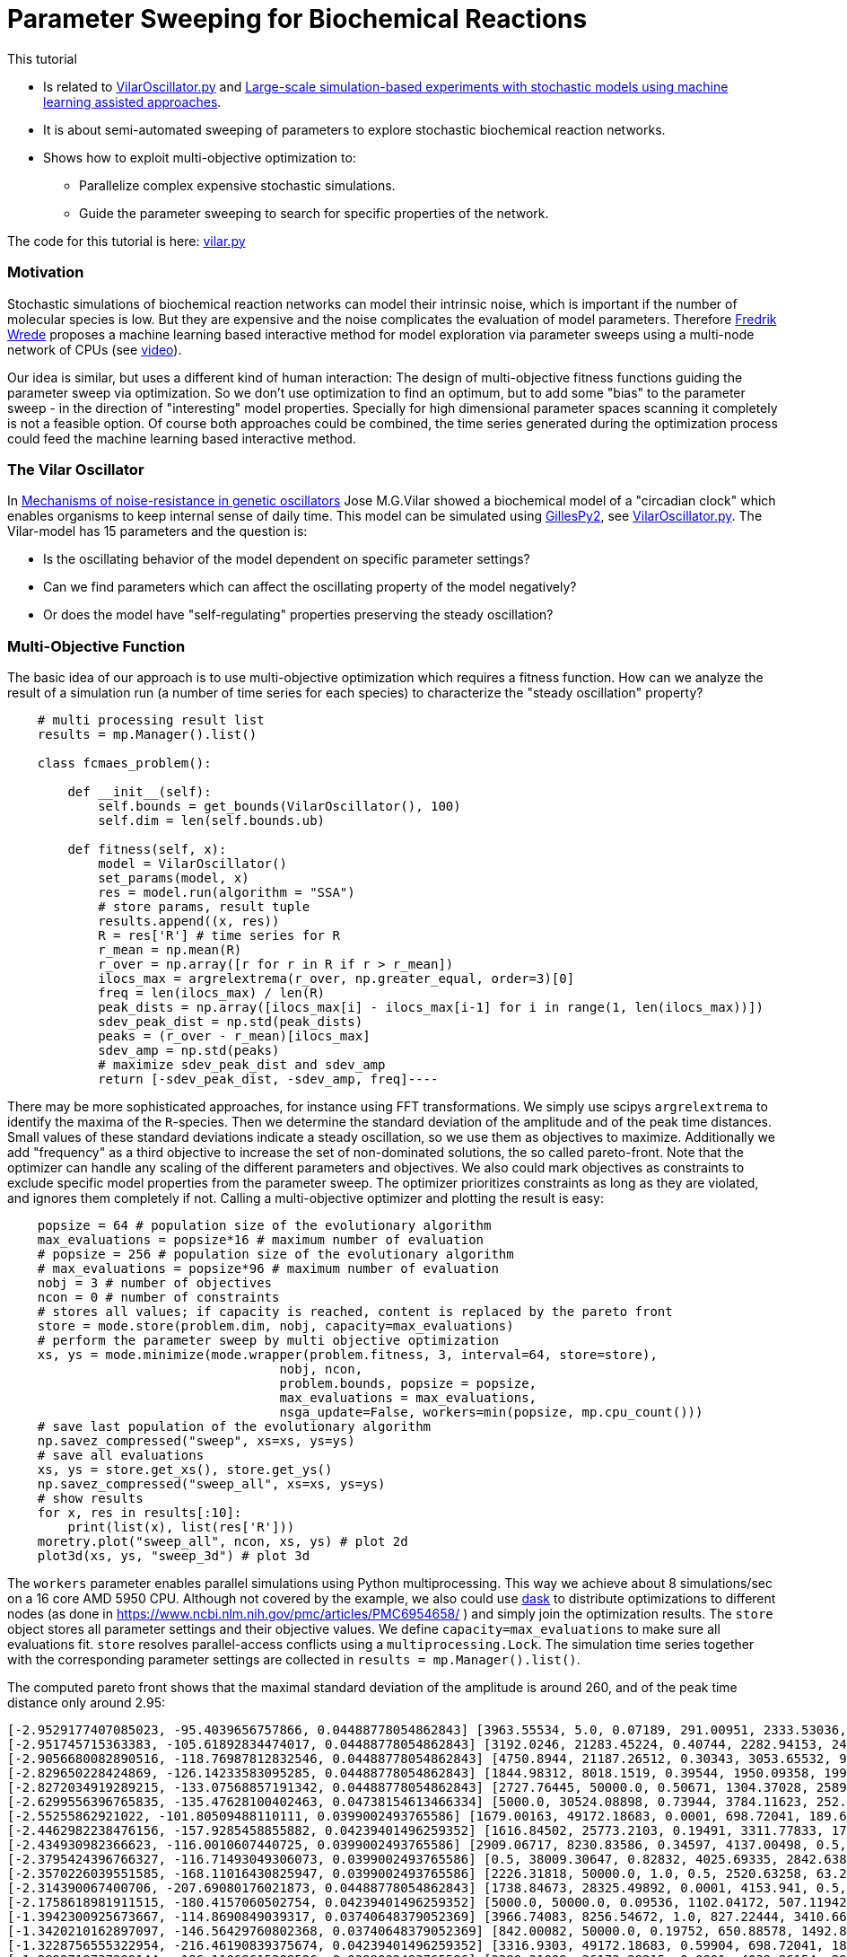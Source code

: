 :encoding: utf-8
:imagesdir: img
:cpp: C++
:call: __call__

= Parameter Sweeping for Biochemical Reactions 

This tutorial

- Is related to https://github.com/StochSS/GillesPy2/blob/main/examples/StartingModels/VilarOscillator/VilarOscillator.py[VilarOscillator.py]
  and http://uu.diva-portal.org/smash/get/diva2:1543699/FULLTEXT01.pdf[Large-scale simulation-based experiments with stochastic models using machine learning assisted approaches].

- It is about semi-automated sweeping of parameters to explore stochastic biochemical reaction networks.

- Shows how to exploit multi-objective optimization to:

    * Parallelize complex expensive stochastic simulations.
    * Guide the parameter sweeping to search for specific properties of the network.

The code for this tutorial is
here: https://github.com/dietmarwo/fast-cma-es/blob/master/examples/vilar.py[vilar.py]

=== Motivation

Stochastic simulations of biochemical reaction networks can model their intrinsic noise, which is important
if the number of molecular species is low. But they are expensive and the noise complicates the evaluation
of model parameters. Therefore http://uu.diva-portal.org/smash/get/diva2:1543699/FULLTEXT01.pdf[Fredrik Wrede]
proposes a machine learning based interactive method for model exploration via parameter sweeps
using a multi-node network of CPUs (see https://www.dropbox.com/s/o0wszm7xdsnc7ri/paper1.mp4[video]).

Our idea is similar, but uses a different 
kind of human interaction: The design of multi-objective fitness functions guiding the parameter
sweep via optimization. So we don't use optimization to find an optimum, but to add some "bias" to the
parameter sweep - in the direction of "interesting" model properties. Specially for high dimensional
parameter spaces scanning it completely is not a feasible option. Of course both approaches could be 
combined, the time series generated during the optimization process could feed the 
machine learning based interactive method.  

=== The Vilar Oscillator

In https://www.pnas.org/doi/10.1073/pnas.092133899[Mechanisms of noise-resistance in genetic oscillators] Jose M.G.Vilar
showed a biochemical model of a "circadian clock" which enables organisms to keep internal sense of daily time.
This model can be simulated using https://github.com/StochSS/GillesPy2[GillesPy2], see 
 https://github.com/StochSS/GillesPy2/blob/main/examples/StartingModels/VilarOscillator/VilarOscillator.py[VilarOscillator.py].
 The Vilar-model has 15 parameters and the question is:
 
 - Is the oscillating behavior of the model dependent on specific parameter settings?
 - Can we find parameters which can affect the oscillating property of the model negatively?
 - Or does the model have "self-regulating" properties preserving the steady oscillation?
 
=== Multi-Objective Function
  
The basic idea of our approach is to use multi-objective optimization which requires a fitness function. 
How can we analyze the result of a simulation run (a number of time series for each species) to characterize
the "steady oscillation" property?

[source,python]
----
    # multi processing result list
    results = mp.Manager().list() 
    
    class fcmaes_problem():
         
        def __init__(self):
            self.bounds = get_bounds(VilarOscillator(), 100)
            self.dim = len(self.bounds.ub)
             
        def fitness(self, x):
            model = VilarOscillator()
            set_params(model, x)
            res = model.run(algorithm = "SSA")
            # store params, result tuple
            results.append((x, res))
            R = res['R'] # time series for R
            r_mean = np.mean(R)
            r_over = np.array([r for r in R if r > r_mean])
            ilocs_max = argrelextrema(r_over, np.greater_equal, order=3)[0]
            freq = len(ilocs_max) / len(R)
            peak_dists = np.array([ilocs_max[i] - ilocs_max[i-1] for i in range(1, len(ilocs_max))])
            sdev_peak_dist = np.std(peak_dists)
            peaks = (r_over - r_mean)[ilocs_max]
            sdev_amp = np.std(peaks)
            # maximize sdev_peak_dist and sdev_amp
            return [-sdev_peak_dist, -sdev_amp, freq]----
----

There may be more sophisticated approaches, for instance using FFT transformations. 
We simply use scipys `argrelextrema` to identify the maxima of the `R`-species. Then we determine the
standard deviation of the amplitude and of the peak time distances. Small values of these standard
deviations indicate a steady oscillation, so we use them as objectives to maximize.
Additionally we add "frequency" as a third objective to increase the set of non-dominated solutions,  
the so called pareto-front.  
Note that the optimizer can handle any scaling of the different parameters and objectives. We also 
could mark objectives as constraints to exclude specific model properties from the parameter sweep. 
The optimizer prioritizes constraints as long as they are violated, and ignores them completely if not. 
Calling a multi-objective optimizer and plotting the result is easy:

[source,python]
---- 
    popsize = 64 # population size of the evolutionary algorithm
    max_evaluations = popsize*16 # maximum number of evaluation
    # popsize = 256 # population size of the evolutionary algorithm
    # max_evaluations = popsize*96 # maximum number of evaluation
    nobj = 3 # number of objectives
    ncon = 0 # number of constraints
    # stores all values; if capacity is reached, content is replaced by the pareto front 
    store = mode.store(problem.dim, nobj, capacity=max_evaluations) 
    # perform the parameter sweep by multi objective optimization
    xs, ys = mode.minimize(mode.wrapper(problem.fitness, 3, interval=64, store=store), 
                                    nobj, ncon,
                                    problem.bounds, popsize = popsize, 
                                    max_evaluations = max_evaluations, 
                                    nsga_update=False, workers=min(popsize, mp.cpu_count()))
    # save last population of the evolutionary algorithm
    np.savez_compressed("sweep", xs=xs, ys=ys)     
    # save all evaluations
    xs, ys = store.get_xs(), store.get_ys()
    np.savez_compressed("sweep_all", xs=xs, ys=ys)   
    # show results
    for x, res in results[:10]:
        print(list(x), list(res['R']))
    moretry.plot("sweep_all", ncon, xs, ys) # plot 2d
    plot3d(xs, ys, "sweep_3d") # plot 3d
----

The `workers` parameter enables parallel simulations using Python multiprocessing. This way we achieve
about 8 simulations/sec on a 16 core AMD 5950 CPU. Although not covered by the example, we also could
use https://www.dask.org/[dask] to distribute optimizations to different nodes (as done in 
 https://www.ncbi.nlm.nih.gov/pmc/articles/PMC6954658/ ) and simply join the optimization results. 
The `store` object stores all parameter settings and their objective values. We define
`capacity=max_evaluations` to make sure all evaluations fit. `store` resolves parallel-access conflicts 
using a `multiprocessing.Lock`.  The simulation time series together with the corresponding 
parameter settings are collected in `results = mp.Manager().list()`.  
 
The computed pareto front shows that the maximal standard deviation of the amplitude is around 260, and of the peak time distance only around 2.95:

[source]
----
[-2.9529177407085023, -95.4039656757866, 0.04488778054862843] [3963.55534, 5.0, 0.07189, 291.00951, 2333.53036, 176.64492, 100.0, 769.04945, 45.31349, 11.30336, 20.92418, 39.33244, 100.0, 3512.29386, 3351.37915]
[-2.951745715363383, -105.61892834474017, 0.04488778054862843] [3192.0246, 21283.45224, 0.40744, 2282.94153, 2449.13288, 14.40633, 85.15188, 1000.0, 8.95256, 7.73864, 71.91611, 0.02, 10.65094, 908.59928, 7486.3519]
[-2.9056680082890516, -118.76987812832546, 0.04488778054862843] [4750.8944, 21187.26512, 0.30343, 3053.65532, 958.32784, 500.0, 2.02548, 0.1, 17.85172, 5.61477, 70.8133, 101.64201, 38.998, 0.5, 2709.01493]
[-2.829650228424869, -126.14233583095285, 0.04488778054862843] [1844.98312, 8018.1519, 0.39544, 1950.09358, 199.70482, 0.05, 22.21654, 776.71529, 19.2612, 14.99067, 43.73244, 146.38544, 61.3209, 2707.33989, 9282.14773]
[-2.8272034919289215, -133.07568857191342, 0.04488778054862843] [2727.76445, 50000.0, 0.50671, 1304.37028, 2589.98677, 464.17394, 85.61988, 630.31469, 35.83535, 4.50604, 89.76378, 49.71666, 39.89323, 975.28531, 10000.0]
[-2.6299556396765835, -135.47628100402463, 0.04738154613466334] [5000.0, 30524.08898, 0.73944, 3784.11623, 252.9115, 500.0, 37.03655, 832.33873, 12.4825, 7.32541, 39.97521, 78.18922, 82.90321, 4001.87626, 7163.73231]
[-2.55255862921022, -101.80509488110111, 0.0399002493765586] [1679.00163, 49172.18683, 0.0001, 698.72041, 189.6883, 231.44121, 91.28288, 827.96068, 19.55392, 9.63559, 59.86862, 57.8062, 75.01048, 5000.0, 2953.52827]
[-2.4462982238476156, -157.9285458855882, 0.04239401496259352] [1616.84502, 25773.2103, 0.19491, 3311.77833, 1702.56557, 72.51257, 48.11612, 297.08423, 18.25544, 11.40069, 31.05834, 0.02, 18.77209, 2323.45674, 2993.41434]
[-2.434930982366623, -116.0010607440725, 0.0399002493765586] [2909.06717, 8230.83586, 0.34597, 4137.00498, 0.5, 0.05, 53.08472, 0.1, 0.005, 16.94276, 28.20045, 45.02235, 22.52807, 127.21803, 1316.2461]
[-2.3795424396766327, -116.71493049306073, 0.0399002493765586] [0.5, 38009.30647, 0.82832, 4025.69335, 2842.63817, 426.54968, 29.56595, 284.86072, 38.63421, 0.002, 31.32197, 200.0, 95.21752, 0.5, 10000.0]
[-2.3570226039551585, -168.11016430825947, 0.0399002493765586] [2226.31818, 50000.0, 1.0, 0.5, 2520.63258, 63.26119, 91.53521, 131.19077, 32.69053, 6.16228, 100.0, 89.46733, 61.56866, 741.69312, 6533.65796]
[-2.314390067400706, -207.69080176021873, 0.04488778054862843] [1738.84673, 28325.49892, 0.0001, 4153.941, 0.5, 297.23208, 47.08712, 285.88175, 18.25992, 0.002, 75.07047, 127.18269, 40.57461, 0.5, 9832.98613]
[-2.1758618981911515, -180.4157060502754, 0.04239401496259352] [5000.0, 50000.0, 0.09536, 1102.04172, 507.11942, 131.34008, 23.0144, 825.01715, 22.50374, 10.67058, 0.01, 0.02, 92.29957, 1366.8583, 965.63167]
[-1.3942300925673667, -114.8690849039317, 0.03740648379052369] [3966.74083, 8256.54672, 1.0, 827.22444, 3410.66379, 482.81114, 23.71309, 643.26172, 28.77231, 20.0, 42.67218, 0.02, 88.48254, 4560.1138, 7150.24457]
[-1.3420210162897097, -146.56429760802368, 0.03740648379052369] [842.00082, 50000.0, 0.19752, 650.88578, 1492.86002, 64.03229, 100.0, 630.28532, 15.78265, 9.23157, 0.01, 25.39473, 58.1836, 1795.3776, 3223.63713]
[-1.3228756555322954, -216.46190839375674, 0.04239401496259352] [3316.9303, 49172.18683, 0.59904, 698.72041, 189.6883, 0.05, 100.0, 827.96068, 19.55392, 9.63559, 59.86862, 153.03553, 97.46121, 5000.0, 2953.52827]
[-1.2892719737209144, -186.11068615208526, 0.0399002493765586] [2380.31009, 36173.28215, 0.0001, 4032.86154, 2955.06148, 300.79915, 76.97691, 976.55334, 50.0, 0.002, 65.68229, 100.41598, 53.51887, 4936.06836, 7099.12308]
[-1.263700429496724, -147.90483426852552, 0.03740648379052369] [5000.0, 41614.45492, 0.0001, 2042.40438, 3849.19248, 155.90764, 58.34843, 364.50473, 13.89905, 2.23895, 100.0, 152.30698, 55.85457, 4662.94334, 1.0]
[-1.254325848148452, -190.04792775442198, 0.0399002493765586] [3981.57454, 40087.32536, 0.307, 319.81802, 2846.01873, 188.623, 40.72906, 522.07154, 0.005, 11.26821, 35.0033, 97.53761, 19.81748, 2712.01541, 6838.85863]
[-1.1925695879998877, -198.70734605192632, 0.0399002493765586] [5000.0, 25412.65676, 0.0001, 3679.39956, 2835.75002, 208.42794, 97.36303, 894.59821, 23.4597, 4.90817, 19.93437, 95.33524, 15.36248, 2324.47721, 10000.0]
[-1.178030178747903, -151.3895049936495, 0.03740648379052369] [1363.62001, 31011.23828, 0.48028, 4863.33951, 963.52964, 213.70395, 30.89808, 358.17736, 50.0, 13.69323, 57.41104, 109.74502, 88.74388, 1514.7859, 5920.81353]
[-1.0873004286866728, -211.57766747698116, 0.0399002493765586] [0.5, 44679.14821, 0.65303, 1910.94801, 2314.8589, 173.2861, 55.17358, 367.67874, 0.005, 1.1258, 51.20502, 157.59849, 100.0, 4478.88327, 1.0]
[-1.0749676997731399, -222.04714272818285, 0.0399002493765586] [3247.96439, 1352.80086, 0.13737, 2351.74198, 2294.67424, 279.65285, 98.58432, 503.23886, 26.17302, 15.31982, 47.78622, 87.54788, 100.0, 2344.1427, 2758.37033]
[-1.0326308782000686, -194.84854517177067, 0.03740648379052369] [459.55155, 50000.0, 0.76135, 4863.33951, 963.52964, 213.70395, 24.98266, 242.57983, 50.0, 2.9316, 57.41104, 200.0, 96.65515, 1514.7859, 10000.0]
[-1.019803902718557, -234.11829274962687, 0.0399002493765586] [5000.0, 44117.05737, 0.90691, 4137.00498, 0.5, 138.02771, 98.00668, 346.56105, 13.56542, 17.50474, 34.12235, 0.02, 19.33328, 492.70916, 10000.0]
[-0.9354143466934853, -236.54461820422816, 0.04239401496259352] [3932.05576, 35815.82508, 1.0, 1955.83674, 2910.72433, 169.00539, 11.68632, 0.1, 50.0, 12.20671, 98.82335, 0.02, 67.57933, 3636.91003, 9.92914]
[-0.9333240326917549, -254.47453152964408, 0.04239401496259352] [2814.62758, 50000.0, 0.58636, 3204.78046, 1270.30639, 135.21917, 29.06001, 917.14848, 39.93926, 0.002, 0.01, 104.66887, 73.35097, 382.12618, 3387.31236]
[-0.9285592184789413, -244.861113376032, 0.0399002493765586] [3670.84244, 822.05728, 0.201, 3462.9566, 1997.32353, 256.3988, 86.54088, 875.1952, 0.005, 4.11743, 34.55674, 84.21904, 37.88851, 2254.81908, 1.0]
[-0.8637671850678283, -256.2949884552299, 0.04239401496259352] [4185.77373, 22788.5206, 0.53141, 0.5, 0.5, 173.65096, 46.7135, 252.04982, 24.21218, 13.53778, 82.29212, 104.30263, 82.92906, 887.3639, 7338.28102]
[-0.618241233033047, -258.4637305309973, 0.0399002493765586] [2860.71177, 29392.31481, 0.55805, 3573.22623, 0.5, 357.77082, 85.8377, 515.86832, 45.87822, 6.8493, 48.78439, 90.04616, 70.66459, 245.69653, 10000.0]
----

Specially the standard deviation of the peak time distances remains stable, although we see some amplitude deviations.

image::sweep.png[]

Now lets see if this also works in the opposite direction: We want to identify parameters which stabilize the oscillation and
minimize both standard deviations:

[source,python]
----
        def fitness(self, x):
            ...
            # minimize sdev_peak_dist and sdev_amp
            return [sdev_peak_dist, sdev_amp, freq]
----

This time we guided the parameter sweep in the opposite direction and get many low-sdev solutions:

[source]
----
[0.33993463423951903, 85.05106462443608, 0.0399002493765586] [4667.13481, 46359.99664, 0.50975, 4963.54422, 11.66221, 0.05, 51.12464, 402.27105, 10.53585, 1.43816, 27.0709, 133.96803, 100.0, 2996.65492, 7754.62117]
[0.4, 74.98656129600823, 0.0399002493765586] [4085.55047, 41534.06242, 0.25192, 266.76638, 4828.90463, 421.50792, 59.04809, 0.1, 26.36669, 16.87143, 60.35491, 86.88787, 78.07726, 2996.71963, 4881.88487]
[0.41032590332414487, 114.08737392406263, 0.03740648379052369] [5000.0, 50000.0, 0.23102, 0.5, 0.5, 249.3216, 0.01, 889.09787, 50.0, 20.0, 50.98781, 149.82714, 0.01, 3304.80047, 38.29661]
[0.410325903324145, 90.36125029876222, 0.03740648379052369] [3922.44784, 50000.0, 0.47131, 5000.0, 225.90615, 268.70649, 59.34419, 955.78435, 50.0, 20.0, 56.17379, 52.21683, 0.01, 2545.12168, 7786.30862]
[0.4422166387140533, 70.73870824202262, 0.0399002493765586] [0.5, 8884.6834, 0.14039, 2121.80486, 5000.0, 9.94685, 0.01, 515.15081, 31.46132, 9.10421, 81.49082, 137.09595, 0.01, 397.43259, 1.0]
[0.45175395145262565, 89.4535012667972, 0.03740648379052369] [3969.552, 35595.20059, 0.47131, 5000.0, 225.90615, 500.0, 59.34419, 669.16249, 45.03994, 4.21045, 56.17379, 52.21683, 18.96992, 522.35537, 8620.9769]
[0.4573660169594892, 83.93870779721752, 0.03740648379052369] [3750.125, 5.0, 0.31521, 1321.85626, 1259.17944, 311.64924, 9.56078, 355.97666, 33.78151, 11.03842, 0.01, 145.53896, 71.08417, 3806.81813, 8101.10279]
[0.47140452079103173, 53.79616476803899, 0.0399002493765586] [4877.2711, 50000.0, 0.37939, 509.91588, 5000.0, 95.47948, 0.01, 1000.0, 50.0, 17.43156, 71.17818, 169.94934, 15.65189, 3889.87649, 38.29661]
[0.4791574237499549, 70.6209285945431, 0.03740648379052369] [2148.41722, 3823.11184, 0.76019, 0.5, 2526.24176, 85.91607, 0.01, 609.97549, 44.41766, 20.0, 65.27637, 49.73482, 26.75771, 73.16505, 10000.0]
[0.48989794855663554, 46.94261789674709, 0.0399002493765586] [4486.38357, 41043.38753, 0.30004, 1153.50072, 1841.51075, 0.05, 48.91541, 388.84663, 34.56827, 19.82925, 46.43581, 194.80536, 11.18324, 857.99832, 3642.3788]
[0.4948716593053934, 65.56794609834562, 0.03740648379052369] [3026.12731, 5.0, 1.0, 4955.40119, 3473.91023, 16.57025, 88.00157, 478.59413, 23.4971, 0.002, 15.32885, 91.05324, 79.769, 315.13728, 10000.0]
[0.498887651569859, 41.541395017500314, 0.0399002493765586] [2401.0277, 7612.15779, 0.31682, 79.56769, 0.5, 471.41371, 95.95611, 336.75528, 3.92945, 17.79122, 7.11661, 191.06115, 36.05853, 299.63769, 152.02355]
[0.5, 63.90305157032801, 0.03740648379052369] [3521.04674, 50000.0, 0.33635, 4672.30343, 4993.83557, 321.52988, 53.77845, 969.06066, 50.0, 20.0, 100.0, 103.33393, 95.49405, 2637.95239, 10000.0]
[0.573488351136175, 41.42293295989553, 0.0399002493765586] [2772.0545, 8312.37421, 0.35097, 3282.00071, 1731.19102, 19.8691, 89.37192, 596.8713, 12.83699, 20.0, 100.0, 200.0, 13.03374, 2080.06046, 3750.0288]
[0.6110100926607787, 40.37712842687058, 0.0399002493765586] [2700.9404, 43773.06096, 0.61493, 93.38473, 4686.28757, 67.37642, 61.25017, 720.21311, 1.1664, 20.0, 36.81052, 171.52996, 39.75133, 1951.84428, 5994.53237]
[0.6226998490772391, 56.23616866987532, 0.03740648379052369] [441.53957, 28266.85623, 0.4996, 0.5, 4241.41337, 321.28582, 50.78861, 1000.0, 9.58572, 12.72225, 63.05839, 36.69093, 88.46005, 4363.74585, 1.0]
[0.6388765649999398, 50.01892974997899, 0.03740648379052369] [2786.56457, 1752.71181, 0.7316, 4583.21976, 0.5, 73.88818, 67.44368, 454.1061, 1.39891, 20.0, 100.0, 200.0, 14.71424, 2165.23854, 9916.8418]
[0.7034898429854359, 44.120239749524885, 0.03740648379052369] [775.25653, 38721.18599, 0.91891, 4604.08801, 4744.04525, 353.08363, 100.0, 901.34442, 16.91242, 2.915, 49.48101, 64.53518, 48.74173, 584.5451, 1388.3146]
[0.7180219742846006, 38.740674281044726, 0.0399002493765586] [1089.1402, 25002.5, 0.65476, 2623.74255, 4494.51243, 187.9306, 21.40189, 991.73702, 2.32626, 6.64121, 96.52458, 79.65669, 60.70325, 3015.74996, 10000.0]
[0.9970370305242863, 114.33385146944336, 0.034912718204488775] [2533.58606, 11377.76193, 0.95959, 245.79493, 3822.78805, 438.11378, 53.71136, 667.52735, 12.34801, 11.26597, 69.41253, 0.02, 43.43411, 595.77608, 7057.76595]
[1.071414482860317, 81.66344572296065, 0.034912718204488775] [5000.0, 5.0, 0.91981, 887.67146, 2719.74535, 286.77574, 11.60726, 0.1, 23.14101, 20.0, 92.87981, 120.10005, 45.65844, 2489.06925, 10000.0]
[1.0986812966989, 79.28378376028063, 0.034912718204488775] [1593.45681, 41602.71265, 0.0001, 1503.00018, 5000.0, 0.05, 27.25116, 504.13417, 50.0, 20.0, 58.40439, 0.02, 9.11069, 3414.72936, 4293.5848]
----

image::sweep2.png[]

=== Visualizing all evaluations

If we visualize all stored evaluations during optimization / parameter sweep we see that there is not too much difference between both runs. 
First the one maximizing the standard deviations:

image::sweep_all.png[]

Then the one minimizing the standard deviations:

image::sweep_all2.png[]

Finally a 3d view: 

image::sweep3d.png[]

==== Conclusion

- Multi objective optimization can speed up the parameter sweep of a stochastic biochemical reaction network model.
- Simulations are executed in parallel utilizing all processor cores.
- The objective function guides the parameter sweep to "interesting" model properties - or in our
  example case, tries to destroy these properties. 

